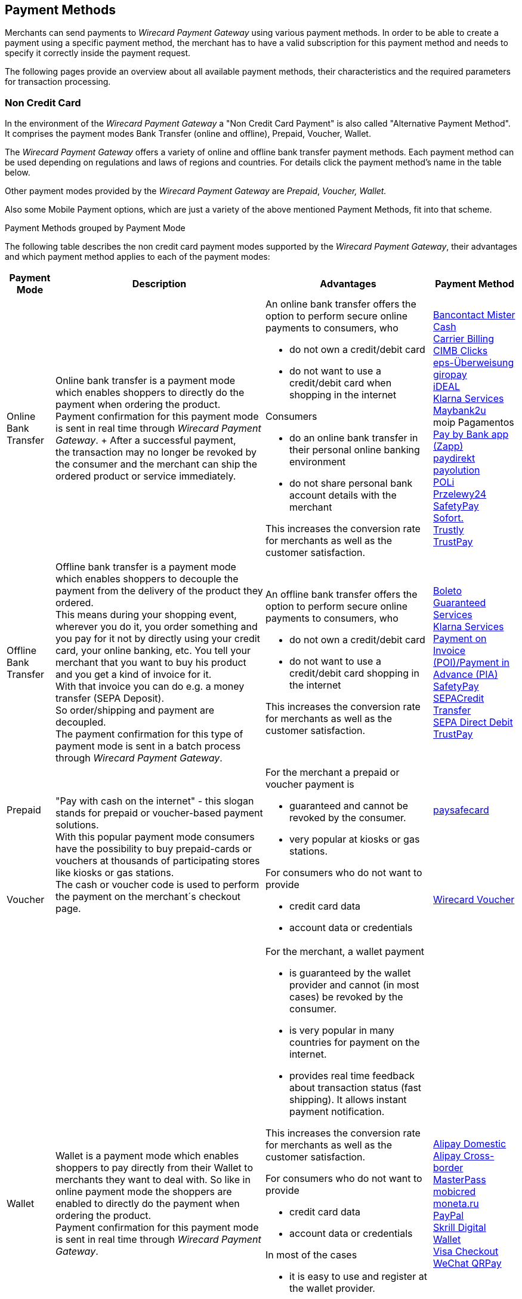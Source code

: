 [#PaymentMethods]
== Payment Methods

Merchants can send payments to _Wirecard Payment Gateway_ using various
payment methods. In order to be able to create a payment using a
specific payment method, the merchant has to have a valid subscription
for this payment method and needs to specify it correctly inside the
payment request. 

The following pages provide an overview about all available payment
methods, their characteristics and the required parameters for
transaction processing.


[#PaymentMethods_NonCreditCard]
=== Non Credit Card

In the environment of the _Wirecard Payment Gateway_ a "Non Credit Card
Payment" is also called "Alternative Payment Method". It comprises the
payment modes Bank Transfer (online and offline), Prepaid, Voucher,
Wallet.

The _Wirecard Payment Gateway_ offers a variety of online and offline
bank transfer payment methods. Each payment method can be used depending
on regulations and laws of regions and countries. For details click the
payment method's name in the table below.

Other payment modes provided by the _Wirecard Payment Gateway_ are
_Prepaid_, _Voucher, Wallet._

Also some Mobile Payment options, which are just a variety of the above
mentioned Payment Methods, fit into that scheme.

.Payment Methods grouped by Payment Mode

The following table describes the non credit card payment modes
supported by the _Wirecard Payment Gateway_, their advantages and which
payment method applies to each of the payment modes:

[%autowidth]
[cols="b,a,a,a"]
|===
|Payment Mode |Description |Advantages |Payment Method

|[[PaymentMethods_PaymentMode_OnlineBankTransfer]]Online Bank Transfer
|Online bank transfer is a payment mode which enables shoppers to
directly do the payment when ordering the product. +
Payment confirmation for this payment mode is sent in real time through
_Wirecard Payment Gateway_. +
After a successful payment, the transaction may no longer be revoked by
the consumer and the merchant can ship the ordered product or service
immediately.
|An online bank transfer offers the option to perform secure online
payments to consumers, who

* do not own a credit/debit card
* do not want to use a credit/debit card when shopping in the internet

Consumers

* do an online bank transfer in their personal online banking
environment
* do not share personal bank account details with the merchant

This increases the conversion rate for merchants as well as the customer
satisfaction.
|<<BancontactMisterCash, Bancontact Mister Cash>> +
<<CarrierBilling, Carrier Billing>> +
<<CIMBClicks, CIMB Clicks>> +
<<eps, eps-Überweisung>> +
<<giropay, giropay>> +
<<ideal, iDEAL>> +
<<Klarna, Klarna Services>> +
<<Maybank2u, Maybank2u>> +
moip Pagamentos +
<<API_PaybyBankapp, Pay by Bank app (Zapp)>> +
<<paydirekt, paydirekt>> +
<<payolution, payolution>> +
<<POLi, POLi>> +
<<Przelewy24, Przelewy24>> +
<<SafetyPay, SafetyPay>> +
<<Sofort, Sofort.>> +
<<Trustly, Trustly>> +
<<TrustPay, TrustPay>> +
|[[PaymentMethods_PaymentMode_OfflineBankTransfer]]Offline Bank Transfer
|Offline bank transfer is a payment mode which enables shoppers to
decouple the payment from the delivery of the product they ordered. +
This means during your shopping event, wherever you do it, you order
something and you pay for it not by directly using your credit card,
your online banking, etc. You tell your merchant that you want to buy
his product and you get a kind of invoice for it. +
With that invoice you can do e.g. a money transfer (SEPA Deposit). +
So order/shipping and payment are decoupled. +
The payment confirmation for this type of payment mode is sent in a
batch process through _Wirecard Payment Gateway_.
|An offline bank transfer offers the option to perform secure online
payments to consumers, who

* do not own a credit/debit card
* do not want to use a credit/debit card shopping in the internet

This increases the conversion rate for merchants as well as the customer
satisfaction.
|<<Boleto, Boleto>> +
<<GuaranteedInvoiceandDirectDebit, Guaranteed Services>> +
<<Klarna, Klarna Services>> +
<<API_POIPIA, Payment on Invoice (POI)/Payment in Advance (PIA)>> +
<<SafetyPay, SafetyPay>> +
<<SEPACreditTransfer, SEPACredit Transfer>> +
<<SEPADirectDebit, SEPA Direct Debit>> +
<<TrustPay, TrustPay>>
|[[PaymentMethods_PaymentMode_Prepaid]]Prepaid
.2+|"Pay with cash on the internet" - this slogan stands for prepaid or
voucher-based payment solutions. +
With this popular payment mode consumers have the possibility to buy
prepaid-cards or vouchers at thousands of participating stores like
kiosks or gas stations. +
The cash or voucher code is used to perform the payment on the
merchant´s checkout page.
.2+|For the merchant a prepaid or voucher payment is

* guaranteed and cannot be revoked by the consumer.
* very popular at kiosks or gas stations.

For consumers who do not want to provide

* credit card data
* account data or credentials
|<<paysafecard, paysafecard>>
|[[PaymentMethods_PaymentMode_Voucher]]Voucher
|<<WirecardVoucher, Wirecard Voucher>>
|[[PaymentMethods_PaymentMode_Wallet]]Wallet
|Wallet is a payment mode which enables shoppers to pay directly from
their Wallet to merchants they want to deal with. So like in online
payment mode the shoppers are enabled to directly do the payment when
ordering the product. +
Payment confirmation for this payment mode is sent in real time through
_Wirecard Payment Gateway_.
|For the merchant, a wallet payment

* is guaranteed by the wallet provider and cannot (in most cases) be
revoked by the consumer.
* is very popular in many countries for payment on the internet.
* provides real time feedback about transaction status (fast shipping).
It allows instant payment notification.

This increases the conversion rate for merchants as well as the customer
satisfaction.

For consumers who do not want to provide

* credit card data
* account data or credentials

In most of the cases

* it is easy to use and register at the wallet provider.
* wallet can be linked to consumer accounts or credit cards for upload.
* wallet can be linked to local popular payment methods for upload.
* only username and password is necessary.
* products can be shipped immediately.
|<<API_AlipayDomestic, Alipay Domestic>> +
<<API_AlipayCrossBorder, Alipay Cross-border>> +
<<API_MasterPass, MasterPass>> +
<<mobicred, mobicred>> +
<<monetaRu, moneta.ru>> +
<<API_PaymentMethods_PayPal, PayPal>> +
<<SkrillDigitalWallet,Skrill Digital Wallet>> +
<<VISACheckout, Visa Checkout>> +
<<API_WeChatQRPay, WeChat QRPay>>
|[[PaymentMethods_PaymentMode_MobilePayment]]Mobile Payment
|Some payment methods are to be used purely on the smartphone (Paybox),
other payment methods offer mobile payment as an additional variant to
their traditional payment possibilities. Therefore it is not possible to
assign mobile payment to either "Credit/Debit Card" or "Non Credit Card
Payment". +
The usage of smartphones and tablets has massively assisted in the
development of mobile payments. Meanwhile, a wide-range of products
are available on the market, using different kinds of technologies.
_Wirecard Payment Gateway_ already supports several mobile payment
options.
|A mobile payment method is an attractive alternative to a consumer's
credit card. Some consumers enjoy the comfort to pay with a mobile
device and charge the monthly telecommunication bill.
|<<paybox, paybox>> +
ApplePay
|===
